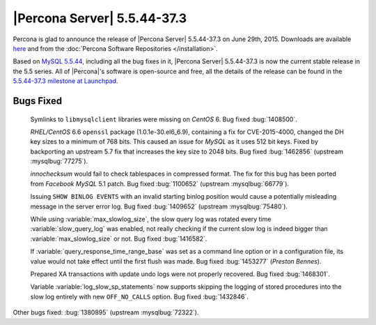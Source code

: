 .. rn:: 5.5.44-37.3

==============================
 |Percona Server| 5.5.44-37.3
==============================

Percona is glad to announce the release of |Percona Server| 5.5.44-37.3 on June 29th, 2015. Downloads are available `here <http://www.percona.com/downloads/Percona-Server-5.5/Percona-Server-5.5.44-37.3/>`_ and from the :doc:`Percona Software Repositories </installation>`.

Based on `MySQL 5.5.44 <http://dev.mysql.com/doc/relnotes/mysql/5.5/en/news-5-5-44.html>`_, including all the bug fixes in it, |Percona Server| 5.5.44-37.3 is now the current stable release in the 5.5 series. All of |Percona|'s software is open-source and free, all the details of the release can be found in the `5.5.44-37.3 milestone at Launchpad <https://launchpad.net/percona-server/+milestone/5.5.44-37.3>`_. 

Bugs Fixed
==========

 Symlinks to ``libmysqlclient`` libraries were missing on *CentOS* 6. Bug fixed :bug:`1408500`.

 *RHEL/CentOS* 6.6 ``openssl`` package (1.0.1e-30.el6_6.9), containing a fix for CVE-2015-4000, changed the DH key sizes to a minimum of 768 bits. This caused an issue for *MySQL* as it uses 512 bit keys. Fixed by backporting an upstream 5.7 fix that increases the key size to 2048 bits. Bug fixed :bug:`1462856` (upstream :mysqlbug:`77275`).

 *innochecksum* would fail to check tablespaces in compressed format. The fix for this bug has been ported from *Facebook MySQL* 5.1 patch. Bug fixed :bug:`1100652` (upstream :mysqlbug:`66779`).

 Issuing ``SHOW BINLOG EVENTS`` with an invalid starting binlog position would cause a potentially misleading message in the server error log. Bug fixed :bug:`1409652` (upstream :mysqlbug:`75480`).

 While using :variable:`max_slowlog_size`, the slow query log was rotated every time :variable:`slow_query_log` was enabled, not really checking if the current slow log is indeed bigger than :variable:`max_slowlog_size` or not. Bug fixed :bug:`1416582`.

 If :variable:`query_response_time_range_base` was set as a command line option or in a configuration file, its value would not take effect until the first flush was made. Bug fixed :bug:`1453277` (*Preston Bennes*).

 Prepared XA transactions with update undo logs were not properly recovered. Bug fixed :bug:`1468301`.

 Variable :variable:`log_slow_sp_statements` now supports skipping the logging of stored procedures into the slow log entirely with new ``OFF_NO_CALLS`` option. Bug fixed :bug:`1432846`.

Other bugs fixed: :bug:`1380895` (upstream :mysqlbug:`72322`).  
